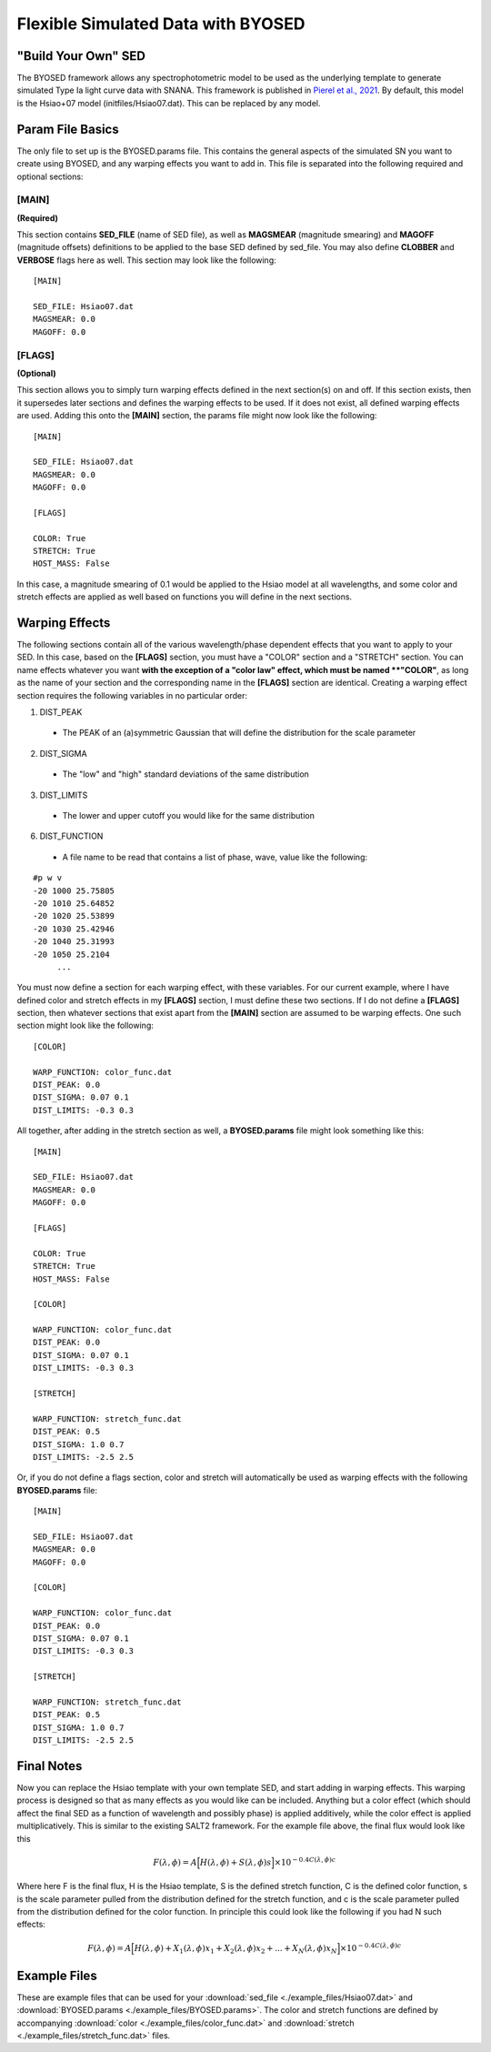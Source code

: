 ***********************************
Flexible Simulated Data with BYOSED
***********************************

"Build Your Own" SED
====================

The BYOSED framework allows any spectrophotometric model to be used
as the underlying template to generate simulated Type Ia light curve data
with SNANA. 
This framework is published in 
`Pierel et al., 2021 <https://ui.adsabs.harvard.edu/abs/2020arXiv201207811P/abstract>`_.
By default, this model is the Hsiao+07 model (initfiles/Hsiao07.dat).
This can be replaced by any model.


Param File Basics
=================

The only file to set up is the BYOSED.params file. This contains the general aspects
of the simulated SN you want to create using BYOSED, and any warping effects you
want to add in. This file is separated into the following required and optional sections:

[MAIN]
------
**(Required)**

This section contains **SED_FILE** (name of SED file), as well as **MAGSMEAR** (magnitude 
smearing) and **MAGOFF** (magnitude offsets) definitions to be applied to the base SED defined by
sed_file. You may also define **CLOBBER** and **VERBOSE** flags here as well. This section may look
like the following:

::
	
	[MAIN]

	SED_FILE: Hsiao07.dat
	MAGSMEAR: 0.0
	MAGOFF: 0.0


[FLAGS]
-------
**(Optional)**

This section allows you to simply turn warping effects defined in the next section(s) on and off. If
this section exists, then it supersedes later sections and defines the warping effects to be used. 
If it does not exist, all defined warping effects are used. Adding this onto the **[MAIN]** section,
the params file might now look like the following:

::

	[MAIN]

	SED_FILE: Hsiao07.dat
	MAGSMEAR: 0.0
	MAGOFF: 0.0

	[FLAGS]

	COLOR: True
	STRETCH: True
	HOST_MASS: False


In this case, a magnitude smearing of 0.1 would be applied to the Hsiao model at all wavelengths,
and some color and stretch effects are applied as well based on functions you will 
define in the next sections. 

Warping Effects
===============

The following sections contain all of the various wavelength/phase dependent effects that you want
to apply to your SED. In this case, based on the **[FLAGS]** section, you must have a "COLOR" section
and a "STRETCH" section. You can name effects whatever you want **with the exception of a "color law" 
effect, which must be named **"COLOR"**, as long as the name of your section and the corresponding
name in the **[FLAGS]** section are identical. Creating a warping effect section requires the following
variables in no particular order:

1. DIST_PEAK

  * The PEAK of an (a)symmetric Gaussian that will define the distribution for the scale parameter

2. DIST_SIGMA

  * The "low" and "high" standard deviations of the same distribution

3. DIST_LIMITS

  * The lower and upper cutoff you would like for the same distribution 

6. DIST_FUNCTION

  * A file name to be read that contains a list of phase, wave, value like the following:

::

	#p w v
	-20 1000 25.75805
	-20 1010 25.64852
	-20 1020 25.53899
	-20 1030 25.42946
	-20 1040 25.31993
	-20 1050 25.2104
	     ...

You must now define a section for each warping effect, with these variables. For our current example,
where I have defined color and stretch effects in my **[FLAGS]** section, I must define these two
sections. If I do not define a **[FLAGS]** section, then whatever sections that exist apart from
the **[MAIN]** section are assumed to be warping effects. One such section might look like the
following:


::

	[COLOR]

	WARP_FUNCTION: color_func.dat
	DIST_PEAK: 0.0
	DIST_SIGMA: 0.07 0.1
	DIST_LIMITS: -0.3 0.3

All together, after adding in the stretch section as well, a **BYOSED.params** file might look something like this:

::

	[MAIN]

	SED_FILE: Hsiao07.dat
	MAGSMEAR: 0.0
	MAGOFF: 0.0

	[FLAGS]

	COLOR: True
	STRETCH: True
	HOST_MASS: False

	[COLOR]

	WARP_FUNCTION: color_func.dat
	DIST_PEAK: 0.0
	DIST_SIGMA: 0.07 0.1
	DIST_LIMITS: -0.3 0.3

	[STRETCH]

	WARP_FUNCTION: stretch_func.dat
	DIST_PEAK: 0.5
	DIST_SIGMA: 1.0 0.7
	DIST_LIMITS: -2.5 2.5

Or, if you do not define a flags section, color and stretch will automatically be used as 
warping effects with the following **BYOSED.params** file:

::

	[MAIN]

	SED_FILE: Hsiao07.dat
	MAGSMEAR: 0.0
	MAGOFF: 0.0

	[COLOR]

	WARP_FUNCTION: color_func.dat
	DIST_PEAK: 0.0
	DIST_SIGMA: 0.07 0.1
	DIST_LIMITS: -0.3 0.3

	[STRETCH]

	WARP_FUNCTION: stretch_func.dat
	DIST_PEAK: 0.5
	DIST_SIGMA: 1.0 0.7
	DIST_LIMITS: -2.5 2.5

Final Notes
===========

Now you can replace the Hsiao template with your own template SED, and start adding in warping
effects. This warping process is designed so that as many effects as you would like can be
included. Anything but a color effect (which should affect the final SED as a function of
wavelength and possibly phase) is applied additively, while the color effect is applied
multiplicatively. This is similar to the existing SALT2 framework. For the example file 
above, the final flux would look like this 

.. math::

   F(\lambda,\phi)=A\Big[H(\lambda,\phi)+S(\lambda,\phi)s\Big]\times10^{-0.4C(\lambda,\phi)c}

Where here F is the final flux, H is the Hsiao template, S is the defined stretch function,
C is the defined color function, s is the scale parameter pulled from the distribution defined
for the stretch function, and c is the scale parameter pulled from the distribution defined 
for the color function. In principle this could look like the following if you had N such effects:

.. math::

   F(\lambda,\phi)=A\Big[H(\lambda,\phi)+X_1(\lambda,\phi)x_1+X_2(\lambda,\phi)x_2+...+X_N(\lambda,\phi)x_N\Big]\times10^{-0.4C(\lambda,\phi)c}




Example Files
=============

These are example files that can be used for your :download:`sed_file <./example_files/Hsiao07.dat>` and :download:`BYOSED.params <./example_files/BYOSED.params>`.
The color and stretch functions are defined by accompanying :download:`color <./example_files/color_func.dat>` and :download:`stretch <./example_files/stretch_func.dat>` files.






















